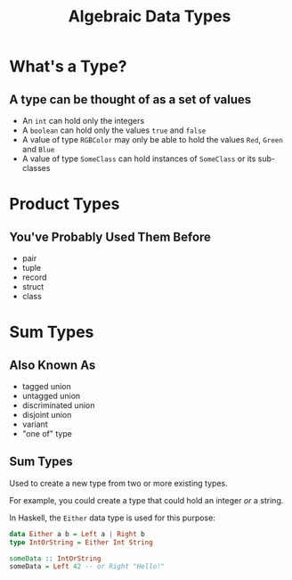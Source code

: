 #+TITLE: Algebraic Data Types
#+OPTIONS: toc:1, num:nil
#+REVEAL_ROOT: https://cdn.jsdelivr.net/npm/reveal.js@3.8.0
#+REVEAL_THEME: moon

* What's a Type?

** A type can be thought of as a set of values 
#+ATTR_REVEAL: :frag (appear)
- An ~int~ can hold only the integers
- A ~boolean~ can hold only the values ~true~ and ~false~
- A value of type ~RGBColor~ may only be able to hold the values ~Red~, ~Green~ and ~Blue~
- A value of type ~SomeClass~ can hold instances of ~SomeClass~ or its sub-classes

* Product Types

** You've Probably Used Them Before
#+ATTR_REVEAL: :frag (appear)
- pair
- tuple
- record
- struct
- class

* Sum Types

** Also Known As
#+ATTR_REVEAL: :frag (appear)
- tagged union
- untagged union
- discriminated union
- disjoint union
- variant
- "one of" type

** Sum Types
Used to create a new type from two or more existing types.
#+ATTR_REVEAL: :frag (appear)
For example, you could create a type that could hold an integer /or/ a string.
#+ATTR_REVEAL: :frag (appear)
#+begin_my_group
In Haskell, the ~Either~ data type is used for this purpose:
#+begin_src haskell
data Either a b = Left a | Right b
type IntOrString = Either Int String

someData :: IntOrString
someData = Left 42 -- or Right "Hello!"
#+end_src
#+end_my_group
